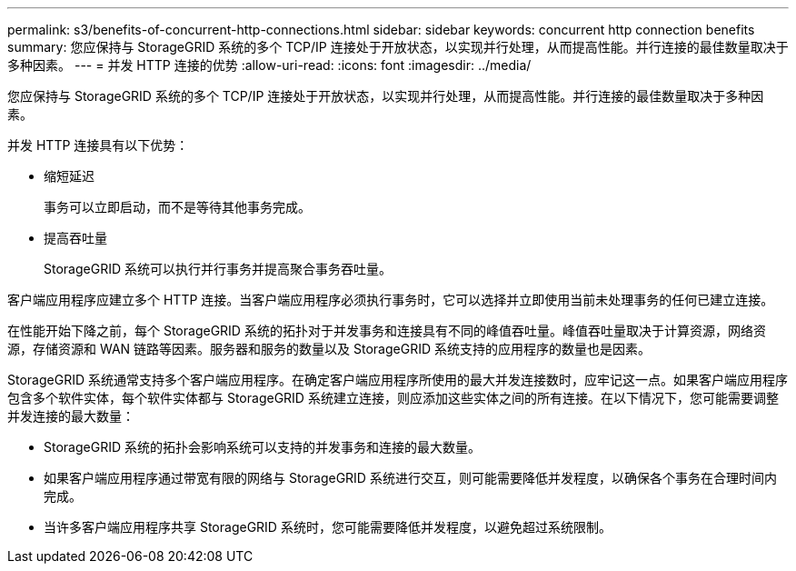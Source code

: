 ---
permalink: s3/benefits-of-concurrent-http-connections.html 
sidebar: sidebar 
keywords: concurrent http connection benefits 
summary: 您应保持与 StorageGRID 系统的多个 TCP/IP 连接处于开放状态，以实现并行处理，从而提高性能。并行连接的最佳数量取决于多种因素。 
---
= 并发 HTTP 连接的优势
:allow-uri-read: 
:icons: font
:imagesdir: ../media/


[role="lead"]
您应保持与 StorageGRID 系统的多个 TCP/IP 连接处于开放状态，以实现并行处理，从而提高性能。并行连接的最佳数量取决于多种因素。

并发 HTTP 连接具有以下优势：

* 缩短延迟
+
事务可以立即启动，而不是等待其他事务完成。

* 提高吞吐量
+
StorageGRID 系统可以执行并行事务并提高聚合事务吞吐量。



客户端应用程序应建立多个 HTTP 连接。当客户端应用程序必须执行事务时，它可以选择并立即使用当前未处理事务的任何已建立连接。

在性能开始下降之前，每个 StorageGRID 系统的拓扑对于并发事务和连接具有不同的峰值吞吐量。峰值吞吐量取决于计算资源，网络资源，存储资源和 WAN 链路等因素。服务器和服务的数量以及 StorageGRID 系统支持的应用程序的数量也是因素。

StorageGRID 系统通常支持多个客户端应用程序。在确定客户端应用程序所使用的最大并发连接数时，应牢记这一点。如果客户端应用程序包含多个软件实体，每个软件实体都与 StorageGRID 系统建立连接，则应添加这些实体之间的所有连接。在以下情况下，您可能需要调整并发连接的最大数量：

* StorageGRID 系统的拓扑会影响系统可以支持的并发事务和连接的最大数量。
* 如果客户端应用程序通过带宽有限的网络与 StorageGRID 系统进行交互，则可能需要降低并发程度，以确保各个事务在合理时间内完成。
* 当许多客户端应用程序共享 StorageGRID 系统时，您可能需要降低并发程度，以避免超过系统限制。

